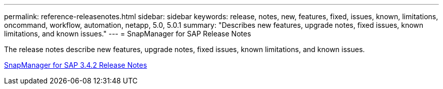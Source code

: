 ---
permalink: reference-releasenotes.html
sidebar: sidebar
keywords: release, notes, new, features, fixed, issues, known, limitations, oncommand, workflow, automation, netapp, 5.0, 5.0.1
summary: "Describes new features, upgrade notes, fixed issues, known limitations, and known issues."
---
= SnapManager for SAP Release Notes

The release notes describe new features, upgrade notes, fixed issues, known limitations, and known issues.

link:https://library.netapp.com/ecm/ecm_download_file/ECMLP2849494[SnapManager for SAP 3.4.2 Release Notes]
